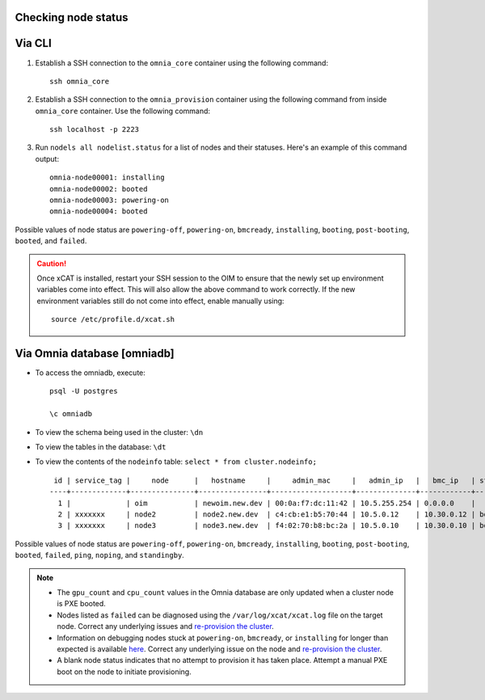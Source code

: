 Checking node status
----------------------

Via CLI
--------

1. Establish a SSH connection to the ``omnia_core`` container using the following command: ::

    ssh omnia_core

2. Establish a SSH connection to the ``omnia_provision`` container using the following command from inside ``omnia_core`` container. Use the following command: ::

    ssh localhost -p 2223

3. Run ``nodels all nodelist.status`` for a list of nodes and their statuses. Here's an example of this command output: ::

    omnia-node00001: installing
    omnia-node00002: booted
    omnia-node00003: powering-on
    omnia-node00004: booted

Possible values of node status are ``powering-off``, ``powering-on``, ``bmcready``, ``installing``, ``booting``, ``post-booting``, ``booted``, and ``failed``.

.. caution:: Once xCAT is installed, restart your SSH session to the OIM to ensure that the newly set up environment variables come into effect. This will also allow the above command to work correctly. If the new environment variables still do not come into effect, enable manually using:
    
    ::
        
        source /etc/profile.d/xcat.sh

Via Omnia database [omniadb]
-----------------------------

* To access the omniadb, execute: ::

            psql -U postgres

            \c omniadb


* To view the schema being used in the cluster: ``\dn``

* To view the tables in the database: ``\dt``

* To view the contents of the ``nodeinfo`` table: ``select * from cluster.nodeinfo;`` ::

         id | service_tag |     node      |   hostname     |     admin_mac     |   admin_ip   |   bmc_ip   | status | discovery_mechanism | bmc_mode | switch_ip | switch_name | switch_port | cpu | gpu | cpu_count | gpu_count$
        ----+-------------+---------------+----------------+-------------------+--------------+------------+--------+---------------------+----------+-----------+-------------+-------------+-----+-----+-----------+------------
          1 |             | oim           | newoim.new.dev | 00:0a:f7:dc:11:42 | 10.5.255.254 | 0.0.0.0    |        |                     |          |           |             |             |     |     |           |
          2 | xxxxxxx     | node2         | node2.new.dev  | c4:cb:e1:b5:70:44 | 10.5.0.12    | 10.30.0.12 | booted | mapping             |          |           |             |             | amd |     |         1 |         0
          3 | xxxxxxx     | node3         | node3.new.dev  | f4:02:70:b8:bc:2a | 10.5.0.10    | 10.30.0.10 | booted | mapping             |          |           |             |             | amd | amd |         2 |         1

Possible values of node status are ``powering-off``, ``powering-on``, ``bmcready``, ``installing``, ``booting``, ``post-booting``, ``booted``, ``failed``, ``ping``, ``noping``, and ``standingby``.

.. note::
    * The ``gpu_count`` and ``cpu_count`` values in the Omnia database are only updated when a cluster node is PXE booted.
    * Nodes listed as ``failed`` can be diagnosed using the ``/var/log/xcat/xcat.log`` file on the target node. Correct any underlying issues and `re-provision the cluster <../../Maintenance/reprovision.html>`_.
    * Information on debugging nodes stuck at ``powering-on``, ``bmcready``, or ``installing`` for longer than expected is available `here <../../../Troubleshooting/FAQ/Common/Provision.html>`_. Correct any underlying issue on the node and `re-provision the cluster <../../Maintenance/reprovision.html>`_.
    * A blank node status indicates that no attempt to provision it has taken place. Attempt a manual PXE boot on the node to initiate provisioning.
